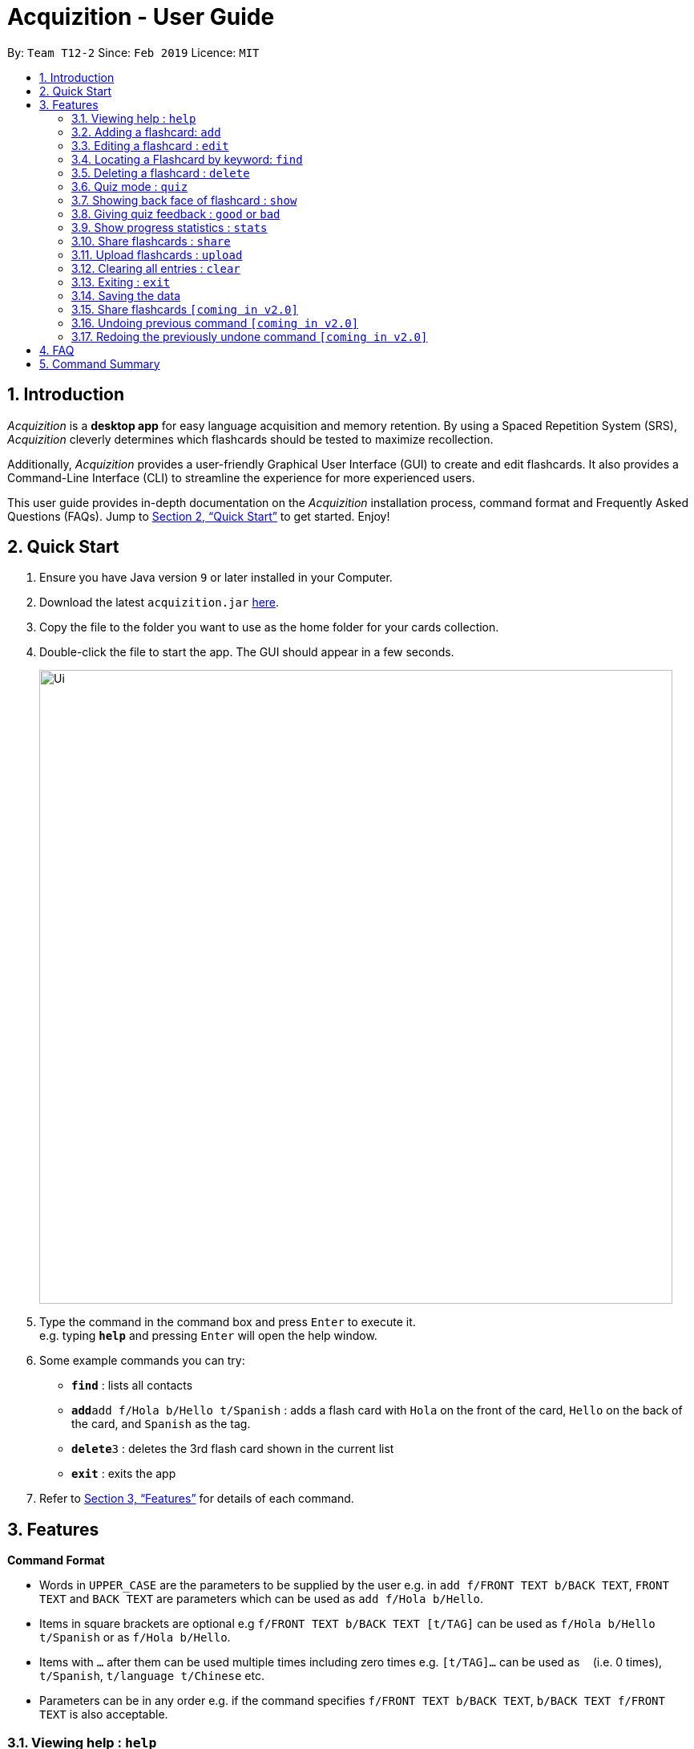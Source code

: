 = Acquizition - User Guide
:site-section: UserGuide
:toc:
:toc-title:
:toc-placement: preamble
:sectnums:
:imagesDir: images
:stylesDir: stylesheets
:xrefstyle: full
:experimental:
ifdef::env-github[]
:tip-caption: :bulb:
:note-caption: :information_source:
endif::[]
:repoURL: https://github.com/cs2103-ay1819s2-t12-2/main

By: `Team T12-2`      Since: `Feb 2019`      Licence: `MIT`

== Introduction

_Acquizition_ is a *desktop app* for easy language acquisition
and memory retention. By using a Spaced Repetition System (SRS),
_Acquizition_ cleverly determines which flashcards should be
tested to maximize recollection.

Additionally, _Acquizition_ provides a user-friendly Graphical
User Interface (GUI) to create and edit flashcards. It also
provides a Command-Line Interface (CLI) to streamline the
experience for more experienced users.

This user guide provides in-depth documentation on the _Acquizition_
installation process, command format and Frequently
Asked Questions (FAQs). Jump to <<Quick Start>>
to get started. Enjoy!

== Quick Start

.  Ensure you have Java version `9` or later installed in your Computer.
.  Download the latest `acquizition.jar` link:{repoURL}/releases[here].
.  Copy the file to the folder you want to use as the home folder for your
cards collection.
.  Double-click the file to start the app. The GUI should appear in a few seconds.
+
image::Ui.png[width="790"]
+
.  Type the command in the command box and press kbd:[Enter] to execute it. +
e.g. typing *`help`* and pressing kbd:[Enter] will open the help window.
.  Some example commands you can try:

* *`find`* : lists all contacts
* **`add`**`add f/Hola b/Hello t/Spanish` : adds a flash card with `Hola` on
the front of the card, `Hello` on the back of the card, and `Spanish` as the
tag.
* **`delete`**`3` : deletes the 3rd flash card shown in the current list
* *`exit`* : exits the app

.  Refer to <<Features>> for details of each command.

[[Features]]
== Features

====
*Command Format*

* Words in `UPPER_CASE` are the parameters to be supplied by the user e.g. in
 `add f/FRONT TEXT b/BACK TEXT`, `FRONT TEXT` and `BACK TEXT` are parameters which can be used as
 `add f/Hola b/Hello`.
* Items in square brackets are optional e.g `f/FRONT TEXT b/BACK TEXT [t/TAG]` can be used
 as `f/Hola b/Hello t/Spanish` or as `f/Hola b/Hello`.
* Items with `…`​ after them can be used multiple times including zero times
e.g. `[t/TAG]...` can be used as `{nbsp}` (i.e. 0 times), `t/Spanish`,
`t/language t/Chinese` etc.
* Parameters can be in any order e.g. if the command specifies `f/FRONT TEXT
b/BACK TEXT`, `b/BACK TEXT f/FRONT TEXT` is also acceptable.
====

=== Viewing help : `help`

Format: `help`

=== Adding a flashcard: `add`

Adds a new Flashcard to a collection

Format: `​add f/[FRONT TEXT] b/[BACK TEXT] [d/DIAGRAM] [t/COLLECTION TAG]​...​`

****
* A Flashcard can have any number of collection tags (including 0). A
collection tag specifies which collection a specific card belongs to. For
example “Spanish” tag to specify that the flashcard belongs to a collection of Spanish flashcards. If no tag is specified the flash card belongs to the entire collection of flashcards created (including those with tags)._
* A Flashcard can have a single diagram on its back specified by a given
path (optional)
****

Examples:

* `add f/Hola b/Hello t/Spanish`
* `add f/First Law of Thermodynamics b/Energy can neither be
created nor destroyed d/”Documents/formula.png” t/Physics t/A-levels`

=== Editing a flashcard : `edit`

Edits an existing Flashcard +

Format: ​`edit INDEX [f/FRONT TEXT] [b/BACK TEXT] [d/DIAGRAM] [t/COLLECTION
TAG]...​`

****
* Edits the flashcard at the specified INDEX. The index refers to the index
number shown in the list of all flashcards command. The index must be a positive
 integer 1, 2, 3, ...​ (not 0 based)
* When editing the a Collection Tag, the existing tags of the flashcard will
 be removed i.e. if you want to add a new collection tag you must restate all
  previous collection tags and add the new one
* If none of the options fields are provided the program simply displays the
 current information of the flashcard (front text, back text, diagram path
 and tags)
* You can remove all collection tags associated with a flashcard by typing
​t/​ without specifying any tags after it * Similarly you can remove a
diagram associated with a flashcard by typing ​d/
* After an edit of one or more fields, the program will display the updated
 information of the flashcard (front text, back text, diagram path and tags).
****

Examples:

* `edit 2` +
This will display the current information of the flashcard at index 2
* `edit 1 f/Halo t/BahasaIndonesia` +
Flashcard at index 1 will be edited and the updated information will be displayed

=== Locating a Flashcard by keyword: `find`
Finds and lists flashcards whose front text, back text or collection tags contain any of the given keywords. +

Format: ​`find [f/KEYWORD]... [b/KEYWORD]... [t/KEYWORD]...`

****
* Finds the flashcard(s) that contain the given keyword(s) based on the specified prefix. For example,
 'f/hello hi' will find all flashcards whose front text contains 'hello' or 'hi'
* Multiple keywords can be specified for the front text and back text under a single 'f/' and 'b/' prefix.
 They may also be specified separately behind multiple 'f/' and 'b/' prefixes.
* Multiple keywords can be specified for the collection tags but must appear separately behind each 't/' prefix.
 For example, 't/spanish italian' is not permitted but 't/spanish t/italian' is permitted.
****

Examples:

* `find f/你好 t/language` +
This will display flashcards that contain the given keyword in front text OR with the language tag
* `find t/spanish t/portuguese` +
This will display all flashcards with the spanish tag OR with the portuguese tag

=== Deleting a flashcard : `delete`

Deletes an existing Flashcard. +

Format: `delete INDEX`

****
* Deletes the flashcard at the specified INDEX.
* The index refers to the index number shown in the list all flashcards command.
* The index *must be a positive integer* 1, 2, 3, ...
****

Examples:

* `find` +
`delete 2` +
Deletes the 2nd flashcard in the list.
* `find f/Quiz` +
`delete 1` +
Deletes the 1st flashcard in the results of the `find` command.

=== Quiz mode : `quiz`

Enters quiz mode. +
A card will be shown to the user one by one randomly with distribution based on accuracy of each flashcard. +
The user then can self-verify whether he/she correctly guess the other side of the flashcard.

Format: `quiz`

****
* Enters quiz mode with the cards on the filtered flashcard list panel.
* This will start a quiz session. The flashcard list panel on the left will change to a quiz panel.
* The quiz panel contains the number of cards remaining on the quiz, as well as the number of good and bad feedback received.
* The card view panel on the right will display the quizzed cards one by one, with the back face of the flashcard hidden.
****

=== Showing back face of flashcard : `show`

Shows the back face of the flashcard being quizzed.

Format: `show`

****
* If the back face of the flashcard is already shown, this command will do nothing.
* Note that you can only use this command inside quiz mode.
****

=== Giving quiz feedback : `good` or `bad`

Gives user feedback on quiz mode.

Format: `good` or `bad`

****
* In order to give feedback of how well you do in the quiz mode, you can type in either `good` or `bad` for each card in the quiz.
* After you type `good` or `bad`, Acquizition will record the feedback on the card shown, as well as incrementing the number of good and bad feedback.
* Acquizition will then proceed to show the next flashcard to be quizzed. If there are no cards left, it will exit quiz mode.
* This command is usually, but not necessarily, used after the `show` command. That is, after you look at the back face of the flashcard, you can dictate how well you recall the back face of the flashcard.
* Note that you can only use this command inside quiz mode.
****

Examples:

* `quiz` +
`good` +
This will increment the number of good feedback of the card shown, thus, the success rate of this card will increase. +
Then, the next card in the quiz queue will be shown.
* `quiz` +
`show` +
`bad` +
This will increment the number of bad feedback of the card shown, thus, the success rate of this card will decrease. +
Then, the next card in the quiz queue will be shown.
* `quiz` +
`good` +
`...` +
`good` +
Suppose this is the last card to show inside quiz mode. Acquizition will record the statistics of the quiz mode and exit the quiz mode.

=== Show progress statistics : `stats`

Shows statistics for the cards with the given tag, or all cards if tag is not specified, including
accuracy, number of tries, etc.

Format: `stats [t/TAG]`

****
* Shows the statistics of the cards with the given tag. If no tags are given, statistics of all cards will be shown.
****

Examples:

* `stats t/physics`

=== Share flashcards : `share`
Creates a text file containing a set of flashcards to be shared.

Format: `share [f/KEYWORD]... [b/KEYWORD]... [t/KEYWORD]...`

****
* The flashcards to be shared are based on a set of user defined keywords and follow the format of the Find command
* The text file created by the share command will be saved locally in the main application directory to be distributed manually from one computer to another
* Once another user has a copy of the text file, the user can import the flashcards using the upload command
****

Examples:

* `share f/你好 t/language` +
This will create a text file of flashcards that contain the given keyword in front text OR that have the language tag
* `share t/spanish t/portuguese` +
This will create a text file containing flashcards with the spanish tag OR with the portuguese tag

=== Upload flashcards : `upload`
Uploads a set of flashcards from a text file

Format: `upload PATH`

****
* Adds a set of flashcards from a text file specified by PATH to the existing collection of flashcards
* The format of the file for upload should correspond to the file created by the share command
****

Examples:

* `upload C:\Users\Alice\Downloads\spanishCards.txt`

=== Clearing all entries : `clear`

Clears all flashcards. +
Format: `clear`

=== Exiting : `exit`
If you are in quiz mode, this will exit the quiz mode and displays the main window.
Otherwise, it will exit the program.

Exits quiz mode or program. +
Format: `exit`

Examples:

* `quiz` +
`exit` +
This will exit the quiz mode.

* `quiz` +
`exit` +
`exit` +
This will exit the quiz mode, then exit the program.

=== Saving the data

_Acquizition_ data are saved in the hard disk automatically after any command
that changes the data. +
There is no need to save manually.

=== Share flashcards `[coming in v2.0]`
Share a collection of flashcards specified by tags through email


// tag::undoredo[]
=== Undoing previous command `[coming in v2.0]`

Restores the flash card collection to the state before the previous _undoable_
command was executed. +


=== Redoing the previously undone command `[coming in v2.0]`

Reverses the most recent `undo` command.
// end::undoredo[]

== FAQ

*Q*: How do I transfer my data to another Computer? +
*A*: Install the app in the other computer and overwrite the empty data file
it creates with the file that contains the data of your previous Aqquizition
folder.

*Q*: How do I list all of my flash cards? +
*A*: Use command `find` to list all flash cards.

== Command Summary

* *Add* `​add [f/FRONT TEXT] [b/BACK TEXT] [d/DIAGRAM] [t/COLLECTION TAG]​..
.​` +
e.g. `add f/Hola b/Hello t/Spanish`
* *Clear* : `clear`
* *Delete* : `delete INDEX` +
e.g. `delete 3`
* *Edit* : `edit INDEX [f/FRONT TEXT] [b/BACK TEXT] [d/DIAGRAM] [t/COLLECTION
 TAG]...​`` +
e.g. `edit 1 f/Halo t/BahasaIndonesia`
* *Find* : `find KEYWORD [MORE_KEYWORDS]` +
e.g. `find James Jake`
* *List* : `list`
* *Help* : `help`
* *History* : `history`
